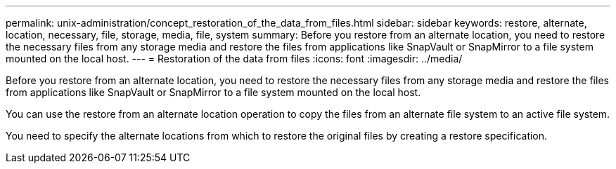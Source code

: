 ---
permalink: unix-administration/concept_restoration_of_the_data_from_files.html
sidebar: sidebar
keywords: restore, alternate, location, necessary, file, storage, media, file, system
summary: Before you restore from an alternate location, you need to restore the necessary files from any storage media and restore the files from applications like SnapVault or SnapMirror to a file system mounted on the local host.
---
= Restoration of the data from files
:icons: font
:imagesdir: ../media/

[.lead]
Before you restore from an alternate location, you need to restore the necessary files from any storage media and restore the files from applications like SnapVault or SnapMirror to a file system mounted on the local host.

You can use the restore from an alternate location operation to copy the files from an alternate file system to an active file system.

You need to specify the alternate locations from which to restore the original files by creating a restore specification.
